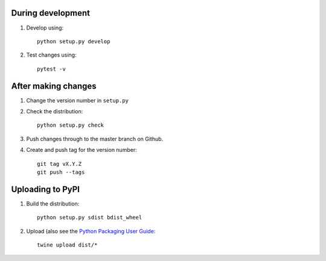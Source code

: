 During development
==================

1. Develop using::

    python setup.py develop
    
2. Test changes using::

    pytest -v


After making changes
====================

1. Change the version number in ``setup.py``
2. Check the distribution::

    python setup.py check
    
3. Push changes through to the master branch on Github.
4. Create and push tag for the version number::

    git tag vX.Y.Z
    git push --tags


Uploading to PyPI
=================

1. Build the distribution::

    python setup.py sdist bdist_wheel

2. Upload (also see the `Python Packaging User Guide <https://packaging.python.org/tutorials/distributing-packages/#uploading-your-project-to-pypi>`__::

    twine upload dist/*

